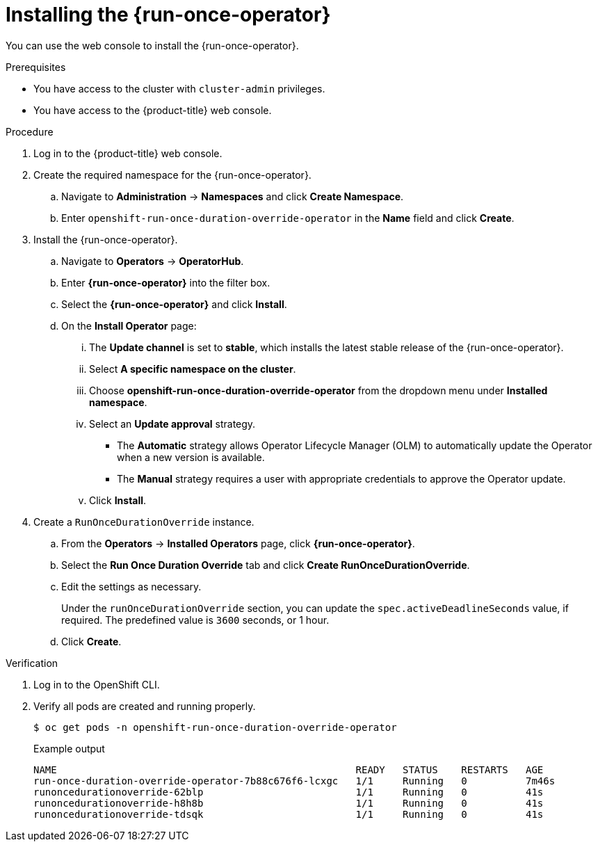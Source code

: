 // Module included in the following assemblies:
//
// * nodes/pods/run_once_duration_override/run-once-duration-override-install.adoc

:_mod-docs-content-type: PROCEDURE
[id="rodoo-install-operator_{context}"]
= Installing the {run-once-operator}

You can use the web console to install the {run-once-operator}.

.Prerequisites

* You have access to the cluster with `cluster-admin` privileges.
* You have access to the {product-title} web console.

.Procedure

. Log in to the {product-title} web console.

. Create the required namespace for the {run-once-operator}.
.. Navigate to *Administration* -> *Namespaces* and click *Create Namespace*.
.. Enter `openshift-run-once-duration-override-operator` in the *Name* field and click *Create*.

. Install the {run-once-operator}.
.. Navigate to *Operators* -> *OperatorHub*.
.. Enter *{run-once-operator}* into the filter box.
.. Select the *{run-once-operator}* and click *Install*.
.. On the *Install Operator* page:
... The *Update channel* is set to *stable*, which installs the latest stable release of the {run-once-operator}.
... Select *A specific namespace on the cluster*.
... Choose *openshift-run-once-duration-override-operator* from the dropdown menu under *Installed namespace*.
... Select an *Update approval* strategy.
+
* The *Automatic* strategy allows Operator Lifecycle Manager (OLM) to automatically update the Operator when a new version is available.
* The *Manual* strategy requires a user with appropriate credentials to approve the Operator update.
... Click *Install*.

. Create a `RunOnceDurationOverride` instance.
.. From the *Operators* -> *Installed Operators* page, click *{run-once-operator}*.
.. Select the *Run Once Duration Override* tab and click *Create RunOnceDurationOverride*.
.. Edit the settings as necessary.
+
Under the `runOnceDurationOverride` section, you can update the `spec.activeDeadlineSeconds` value, if required. The predefined value is `3600` seconds, or 1 hour.

.. Click *Create*.


.Verification

. Log in to the OpenShift CLI.

. Verify all pods are created and running properly.
+
[source,terminal]
----
$ oc get pods -n openshift-run-once-duration-override-operator
----
+
.Example output
[source,terminal]
----
NAME                                                   READY   STATUS    RESTARTS   AGE
run-once-duration-override-operator-7b88c676f6-lcxgc   1/1     Running   0          7m46s
runoncedurationoverride-62blp                          1/1     Running   0          41s
runoncedurationoverride-h8h8b                          1/1     Running   0          41s
runoncedurationoverride-tdsqk                          1/1     Running   0          41s
----